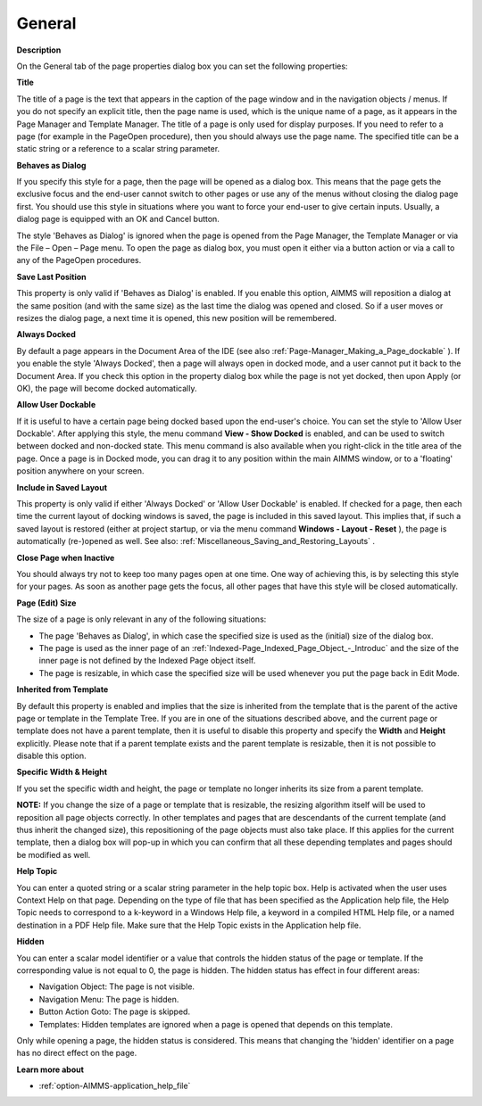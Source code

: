 

.. _Page-Manager_Page_Property_General:


General
=======

**Description** 

On the General tab of the page properties dialog box you can set the following properties:



**Title** 

The title of a page is the text that appears in the caption of the page window and in the navigation objects / menus. If you do not specify an explicit title, then the page name is used, which is the unique name of a page, as it appears in the Page Manager and Template Manager. The title of a page is only used for display purposes. If you need to refer to a page (for example in the PageOpen procedure), then you should always use the page name. The specified title can be a static string or a reference to a scalar string parameter.



**Behaves as Dialog** 

If you specify this style for a page, then the page will be opened as a dialog box. This means that the page gets the exclusive focus and the end-user cannot switch to other pages or use any of the menus without closing the dialog page first. You should use this style in situations where you want to force your end-user to give certain inputs. Usually, a dialog page is equipped with an OK and Cancel button.



The style 'Behaves as Dialog' is ignored when the page is opened from the Page Manager, the Template Manager or via the File – Open – Page menu. To open the page as dialog box, you must open it either via a button action or via a call to any of the PageOpen procedures.



**Save Last Position** 

This property is only valid if 'Behaves as Dialog' is enabled. If you enable this option, AIMMS will reposition a dialog at the same position (and with the same size) as the last time the dialog was opened and closed. So if a user moves or resizes the dialog page, a next time it is opened, this new position will be remembered.



**Always Docked** 

By default a page appears in the Document Area of the IDE (see also :ref:`Page-Manager_Making_a_Page_dockable` ). If you enable the style 'Always Docked', then a page will always open in docked mode, and a user cannot put it back to the Document Area. If you check this option in the property dialog box while the page is not yet docked, then upon Apply (or OK), the page will become docked automatically.



**Allow User Dockable** 

If it is useful to have a certain page being docked based upon the end-user's choice. You can set the style to 'Allow User Dockable'. After applying this style, the menu command **View - Show Docked**  is enabled, and can be used to switch between docked and non-docked state. This menu command is also available when you right-click in the title area of the page. Once a page is in Docked mode, you can drag it to any position within the main AIMMS window, or to a 'floating' position anywhere on your screen. 



**Include in Saved Layout** 

This property is only valid if either 'Always Docked' or 'Allow User Dockable' is enabled. If checked for a page, then each time the current layout of docking windows is saved, the page is included in this saved layout. This implies that, if such a saved layout is restored (either at project startup, or via the menu command **Windows - Layout - Reset** ), the page is automatically (re-)opened as well. See also: :ref:`Miscellaneous_Saving_and_Restoring_Layouts` .



**Close Page when Inactive** 

You should always try not to keep too many pages open at one time. One way of achieving this, is by selecting this style for your pages. As soon as another page gets the focus, all other pages that have this style will be closed automatically.



**Page (Edit) Size** 

The size of a page is only relevant in any of the following situations:


*   The page 'Behaves as Dialog', in which case the specified size is used as the (initial) size of the dialog box.
*   The page is used as the inner page of an :ref:`Indexed-Page_Indexed_Page_Object_-_Introduc`  and the size of the inner page is not defined by the Indexed Page object itself.
*   The page is resizable, in which case the specified size will be used whenever you put the page back in Edit Mode.



**Inherited from Template** 

By default this property is enabled and implies that the size is inherited from the template that is the parent of the active page or template in the Template Tree. If you are in one of the situations described above, and the current page or template does not have a parent template, then it is useful to disable this property and specify the **Width** and **Height**  explicitly. Please note that if a parent template exists and the parent template is resizable, then it is not possible to disable this option.



**Specific Width & Height** 

If you set the specific width and height, the page or template no longer inherits its size from a parent template. 



**NOTE:** If you change the size of a page or template that is resizable, the resizing algorithm itself will be used to reposition all page objects correctly. In other templates and pages that are descendants of the current template (and thus inherit the changed size), this repositioning of the page objects must also take place. If this applies for the current template, then a dialog box will pop-up in which you can confirm that all these depending templates and pages should be modified as well.





**Help Topic** 

You can enter a quoted string or a scalar string parameter in the help topic box. Help is activated when the user uses Context Help on that page. Depending on the type of file that has been specified as the Application help file, the Help Topic needs to correspond to a k-keyword in a Windows Help file, a keyword in a compiled HTML Help file, or a named destination in a PDF Help file. Make sure that the Help Topic exists in the Application help file. 



**Hidden** 

You can enter a scalar model identifier or a value that controls the hidden status of the page or template. If the corresponding value is not equal to 0, the page is hidden. The hidden status has effect in four different areas:

*	Navigation Object: The page is not visible.
*	Navigation Menu: The page is hidden.
*	Button Action Goto: The page is skipped.
*	Templates: Hidden templates are ignored when a page is opened that depends on this template.




Only while opening a page, the hidden status is considered. This means that changing the 'hidden' identifier on a page has no direct effect on the page.








**Learn more about** 

*	:ref:`option-AIMMS-application_help_file`  



